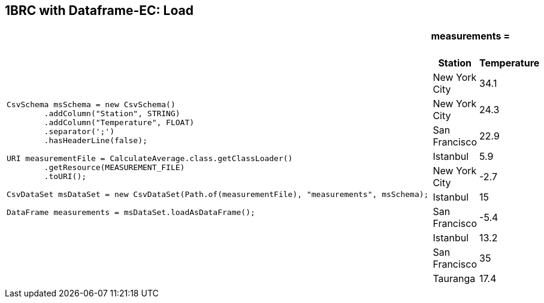 [.text-center]
== 1BRC with Dataframe-EC: Load
[.text-left]

[frame=none]
[grid=none]
[cols="60a,~a"]
|===
|
[source,java]
----
CsvSchema msSchema = new CsvSchema()
        .addColumn("Station", STRING)
        .addColumn("Temperature", FLOAT)
        .separator(';')
        .hasHeaderLine(false);

URI measurementFile = CalculateAverage.class.getClassLoader()
        .getResource(MEASUREMENT_FILE)
        .toURI();

CsvDataSet msDataSet = new CsvDataSet(Path.of(measurementFile), "measurements", msSchema);

DataFrame measurements = msDataSet.loadAsDataFrame();
----

|
==== measurements =
[%autowidth]
[cols="1,>1"]
!===
!Station !Temperature

!New York City !       34.1
!New York City  !       24.3
!San Francisco  !       22.9
!Istanbul       !        5.9
!New York City  !       -2.7
!Istanbul       !         15
!San Francisco  !       -5.4
!Istanbul       !       13.2
!San Francisco  !         35
!Tauranga       !        17.4
!===

|===

